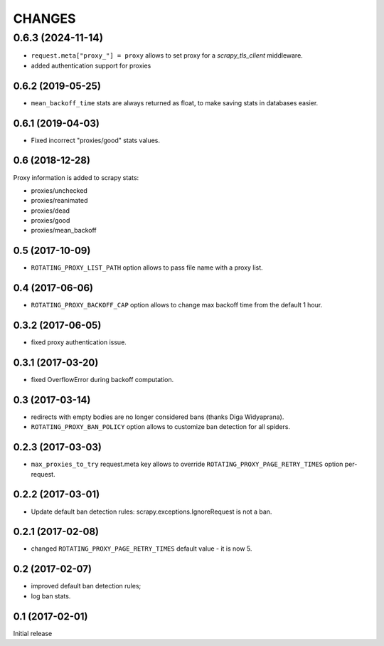 CHANGES
=======

0.6.3 (2024-11-14)
__________________

* ``request.meta["proxy_"] = proxy`` allows to set proxy for a `scrapy_tls_client` middleware.
* added authentication support for proxies

0.6.2 (2019-05-25)
------------------

* ``mean_backoff_time`` stats are always returned as float, to make
  saving stats in databases easier.

0.6.1 (2019-04-03)
------------------

* Fixed incorrect "proxies/good" stats values.

0.6 (2018-12-28)
----------------

Proxy information is added to scrapy stats:

* proxies/unchecked
* proxies/reanimated
* proxies/dead
* proxies/good
* proxies/mean_backoff

0.5 (2017-10-09)
----------------

* ``ROTATING_PROXY_LIST_PATH`` option allows to pass file name
  with a proxy list.

0.4 (2017-06-06)
----------------

* ``ROTATING_PROXY_BACKOFF_CAP`` option allows to change max backoff time
  from the default 1 hour.

0.3.2 (2017-06-05)
------------------

* fixed proxy authentication issue.

0.3.1 (2017-03-20)
------------------

* fixed OverflowError during backoff computation.

0.3 (2017-03-14)
----------------

* redirects with empty bodies are no longer considered bans
  (thanks Diga Widyaprana).
* ``ROTATING_PROXY_BAN_POLICY`` option allows to customize ban detection
  for all spiders.

0.2.3 (2017-03-03)
------------------

* ``max_proxies_to_try`` request.meta key allows to override
  ``ROTATING_PROXY_PAGE_RETRY_TIMES`` option per-request.

0.2.2 (2017-03-01)
------------------

* Update default ban detection rules: scrapy.exceptions.IgnoreRequest
  is not a ban.

0.2.1 (2017-02-08)
------------------

* changed ``ROTATING_PROXY_PAGE_RETRY_TIMES`` default value - it is now 5.

0.2 (2017-02-07)
----------------

* improved default ban detection rules;
* log ban stats.

0.1 (2017-02-01)
----------------

Initial release
